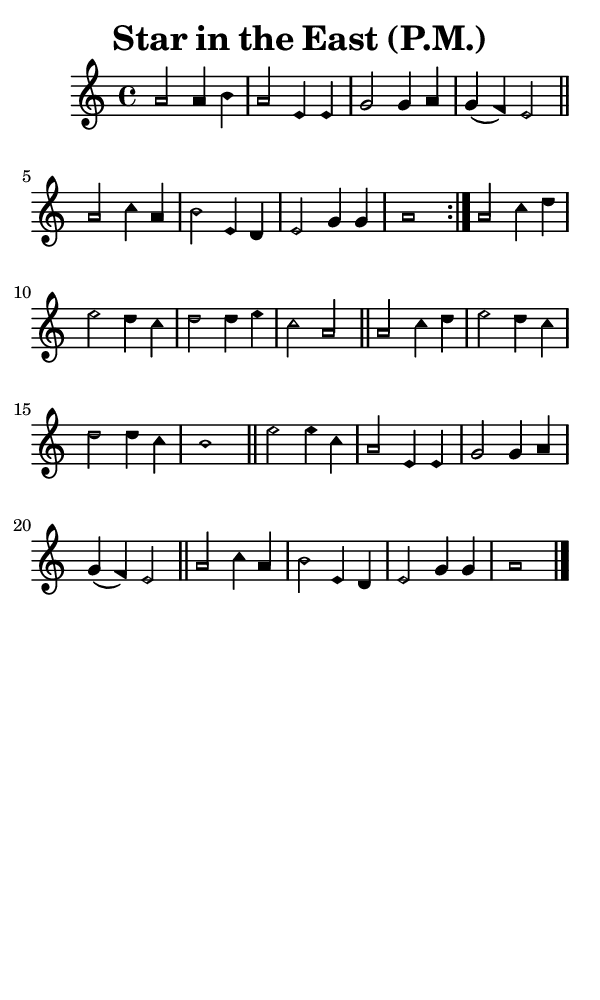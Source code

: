 \version "2.18.2"

#(set-global-staff-size 14)

\header {
  title=\markup {
    Star in the East (P.M.)
  }
  composer = \markup {
    
  }
  tagline = ##f
}

sopranoMusic = {
  \aikenHeadsMinor
  \clef treble
  \key a \minor
  \autoBeamOff
  \time 4/4
  \relative c'' {
    \set Score.tempoHideNote = ##t \tempo 4 = 120
    
    \repeat volta 2 {
      a2 a4 b a2 e4 e g2 g4 a g( f) e2 \bar "||"
      a2 c4 a b2 e,4 d e2 g4 g a1
    }
    a2 c4 d e2 d4 c d2 d4 e c2 a \bar "||"
    a2 c4 d e2 d4 c d2 d4 c b1 \bar "||"
    e2 e4 c a2 e4 e g2 g4 a g( f) e2 \bar "||"
    a2 c4 a b2 e,4 d e2 g4 g a1 \bar "|."
  }
}

#(set! paper-alist (cons '("phone" . (cons (* 3 in) (* 5 in))) paper-alist))

\paper {
  #(set-paper-size "phone")
}

\score {
  <<
    \new Staff {
      \new Voice {
	\sopranoMusic
      }
    }
  >>
}